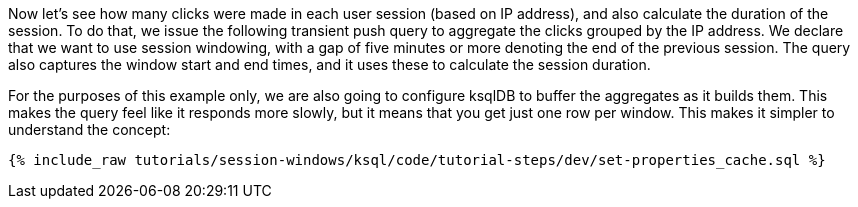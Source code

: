 Now let's see how many clicks were made in each user session (based on IP address), and also calculate the duration of the session. To do that, we issue the following transient push query to aggregate the clicks grouped by the IP address. We declare that we want to use session windowing, with a gap of five minutes or more denoting the end of the previous session. The query also captures the window start and end times, and it uses these to calculate the session duration.

For the purposes of this example only, we are also going to configure ksqlDB to buffer the aggregates as it builds them. This makes the query feel like it responds more slowly, but it means that you get just one row per window. This makes it simpler to understand the concept: 

+++++
<pre class="snippet"><code class="shell">{% include_raw tutorials/session-windows/ksql/code/tutorial-steps/dev/set-properties_cache.sql %}</code></pre>
+++++
